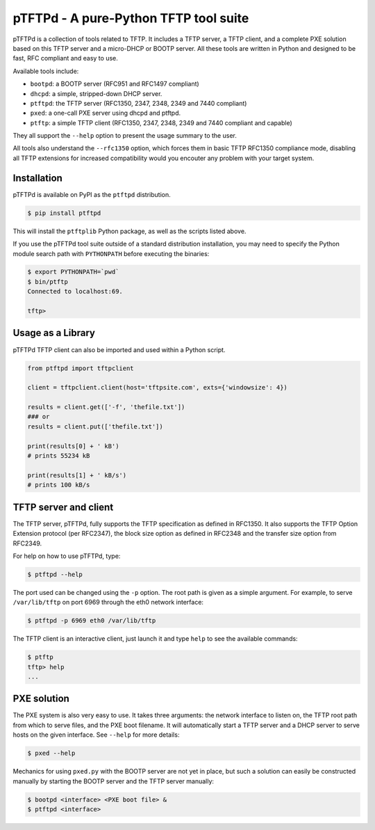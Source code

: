 pTFTPd - A pure-Python TFTP tool suite
======================================

pTFTPd is a collection of tools related to TFTP. It includes a TFTP
server, a TFTP client, and a complete PXE solution based on this TFTP
server and a micro-DHCP or BOOTP server. All these tools are written in
Python and designed to be fast, RFC compliant and easy to use.

Available tools include:

-  ``bootpd``: a BOOTP server (RFC951 and RFC1497 compliant)
-  ``dhcpd``: a simple, stripped-down DHCP server.
-  ``ptftpd``: the TFTP server (RFC1350, 2347, 2348, 2349 and 7440 compliant)
-  ``pxed``: a one-call PXE server using dhcpd and ptftpd.
-  ``ptftp``: a simple TFTP client (RFC1350, 2347, 2348, 2349 and 7440
   compliant and capable)

They all support the ``--help`` option to present the usage summary to
the user.

All tools also understand the ``--rfc1350`` option, which forces them in
basic TFTP RFC1350 compliance mode, disabling all TFTP extensions for
increased compatibility would you encouter any problem with your target
system.


Installation
------------

pTFTPd is available on PyPI as the ``ptftpd`` distribution.

.. code::

    $ pip install ptftpd

This will install the ``ptftplib`` Python package, as well as the scripts
listed above.

If you use the pTFTPd tool suite outside of a standard distribution
installation, you may need to specify the Python module search path with
``PYTHONPATH`` before executing the binaries:

.. code::

    $ export PYTHONPATH=`pwd`
    $ bin/ptftp
    Connected to localhost:69.

    tftp>


Usage as a Library
------------------

pTFTPd TFTP client can also be imported and used within a Python script.

.. code:: python

    from ptftpd import tftpclient

    client = tftpclient.client(host='tftpsite.com', exts={'windowsize': 4})

    results = client.get(['-f', 'thefile.txt'])
    ### or
    results = client.put(['thefile.txt'])

    print(results[0] + ' kB')
    # prints 55234 kB

    print(results[1] + ' kB/s')
    # prints 100 kB/s


TFTP server and client
----------------------

The TFTP server, pTFTPd, fully supports the TFTP specification as
defined in RFC1350. It also supports the TFTP Option Extension protocol
(per RFC2347), the block size option as defined in RFC2348 and the
transfer size option from RFC2349.

For help on how to use pTFTPd, type:

.. code::

    $ ptftpd --help

The port used can be changed using the ``-p`` option. The root path is
given as a simple argument. For example, to serve ``/var/lib/tftp`` on
port 6969 through the eth0 network interface:

.. code::

    $ ptftpd -p 6969 eth0 /var/lib/tftp

The TFTP client is an interactive client, just launch it and type
``help`` to see the available commands:

.. code::

    $ ptftp
    tftp> help
    ...

PXE solution
------------

The PXE system is also very easy to use. It takes three arguments: the
network interface to listen on, the TFTP root path from which to serve
files, and the PXE boot filename. It will automatically start a TFTP
server and a DHCP server to serve hosts on the given interface. See
``--help`` for more details:

.. code::

    $ pxed --help

Mechanics for using ``pxed.py`` with the BOOTP server are not yet in
place, but such a solution can easily be constructed manually by
starting the BOOTP server and the TFTP server manually:

.. code::

    $ bootpd <interface> <PXE boot file> &
    $ ptftpd <interface>
